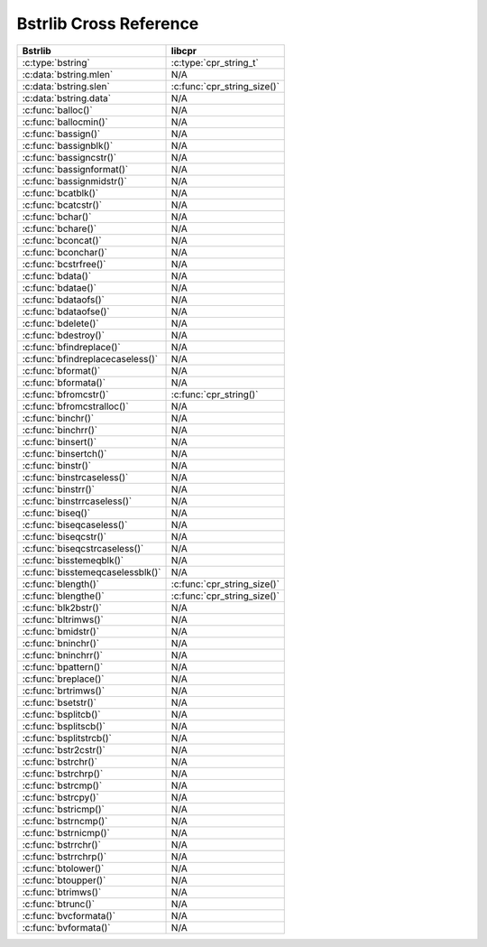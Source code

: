 .. index:: pair: cross-reference; Bstrlib

Bstrlib Cross Reference
=======================

=========================================== ====================================
Bstrlib                                     libcpr
=========================================== ====================================
:c:type:`bstring`                           :c:type:`cpr_string_t`
:c:data:`bstring.mlen`                      N/A
:c:data:`bstring.slen`                      :c:func:`cpr_string_size()`
:c:data:`bstring.data`                      N/A
:c:func:`balloc()`                          N/A
:c:func:`ballocmin()`                       N/A
:c:func:`bassign()`                         N/A
:c:func:`bassignblk()`                      N/A
:c:func:`bassigncstr()`                     N/A
:c:func:`bassignformat()`                   N/A
:c:func:`bassignmidstr()`                   N/A
:c:func:`bcatblk()`                         N/A
:c:func:`bcatcstr()`                        N/A
:c:func:`bchar()`                           N/A
:c:func:`bchare()`                          N/A
:c:func:`bconcat()`                         N/A
:c:func:`bconchar()`                        N/A
:c:func:`bcstrfree()`                       N/A
:c:func:`bdata()`                           N/A
:c:func:`bdatae()`                          N/A
:c:func:`bdataofs()`                        N/A
:c:func:`bdataofse()`                       N/A
:c:func:`bdelete()`                         N/A
:c:func:`bdestroy()`                        N/A
:c:func:`bfindreplace()`                    N/A
:c:func:`bfindreplacecaseless()`            N/A
:c:func:`bformat()`                         N/A
:c:func:`bformata()`                        N/A
:c:func:`bfromcstr()`                       :c:func:`cpr_string()`
:c:func:`bfromcstralloc()`                  N/A
:c:func:`binchr()`                          N/A
:c:func:`binchrr()`                         N/A
:c:func:`binsert()`                         N/A
:c:func:`binsertch()`                       N/A
:c:func:`binstr()`                          N/A
:c:func:`binstrcaseless()`                  N/A
:c:func:`binstrr()`                         N/A
:c:func:`binstrrcaseless()`                 N/A
:c:func:`biseq()`                           N/A
:c:func:`biseqcaseless()`                   N/A
:c:func:`biseqcstr()`                       N/A
:c:func:`biseqcstrcaseless()`               N/A
:c:func:`bisstemeqblk()`                    N/A
:c:func:`bisstemeqcaselessblk()`            N/A
:c:func:`blength()`                         :c:func:`cpr_string_size()`
:c:func:`blengthe()`                        :c:func:`cpr_string_size()`
:c:func:`blk2bstr()`                        N/A
:c:func:`bltrimws()`                        N/A
:c:func:`bmidstr()`                         N/A
:c:func:`bninchr()`                         N/A
:c:func:`bninchrr()`                        N/A
:c:func:`bpattern()`                        N/A
:c:func:`breplace()`                        N/A
:c:func:`brtrimws()`                        N/A
:c:func:`bsetstr()`                         N/A
:c:func:`bsplitcb()`                        N/A
:c:func:`bsplitscb()`                       N/A
:c:func:`bsplitstrcb()`                     N/A
:c:func:`bstr2cstr()`                       N/A
:c:func:`bstrchr()`                         N/A
:c:func:`bstrchrp()`                        N/A
:c:func:`bstrcmp()`                         N/A
:c:func:`bstrcpy()`                         N/A
:c:func:`bstricmp()`                        N/A
:c:func:`bstrncmp()`                        N/A
:c:func:`bstrnicmp()`                       N/A
:c:func:`bstrrchr()`                        N/A
:c:func:`bstrrchrp()`                       N/A
:c:func:`btolower()`                        N/A
:c:func:`btoupper()`                        N/A
:c:func:`btrimws()`                         N/A
:c:func:`btrunc()`                          N/A
:c:func:`bvcformata()`                      N/A
:c:func:`bvformata()`                       N/A
=========================================== ====================================
